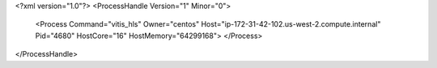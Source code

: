 <?xml version="1.0"?>
<ProcessHandle Version="1" Minor="0">
    <Process Command="vitis_hls" Owner="centos" Host="ip-172-31-42-102.us-west-2.compute.internal" Pid="4680" HostCore="16" HostMemory="64299168">
    </Process>
</ProcessHandle>
